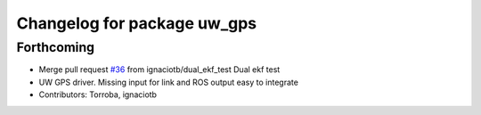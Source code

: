 ^^^^^^^^^^^^^^^^^^^^^^^^^^^^
Changelog for package uw_gps
^^^^^^^^^^^^^^^^^^^^^^^^^^^^

Forthcoming
-----------
* Merge pull request `#36 <https://github.com/smarc-project/smarc_navigation/issues/36>`_ from ignaciotb/dual_ekf_test
  Dual ekf test
* UW GPS driver. Missing input for link and ROS output easy to integrate
* Contributors: Torroba, ignaciotb
